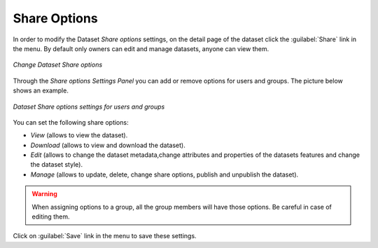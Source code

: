 .. _dataset-permissions:

Share Options
=============

In order to modify the Dataset *Share options* settings, on the detail page of the dataset click the :guilabel:`Share` link in the menu. By default only owners can edit and manage datasets, anyone can view them.

.. figure:: img/change_dataset_permissions.png
    :align: center

    *Change Dataset Share options*

Through the *Share options Settings Panel* you can add or remove options for users and groups. The picture below shows an example.

.. figure:: img/dataset_permissions_settings.png
    :align: center

    *Dataset Share options settings for users and groups*

You can set the following share options:

* *View* (allows to view the dataset).
* *Download* (allows to view and download the dataset).
* *Edit* (allows to change the dataset metadata,change attributes and properties of the datasets features and change the dataset style).
* *Manage* (allows to update, delete, change share options, publish and unpublish the dataset).

.. warning:: When assigning options to a group, all the group members will have those options. Be careful in case of editing them.

Click on :guilabel:`Save` link in the menu to save these settings.
